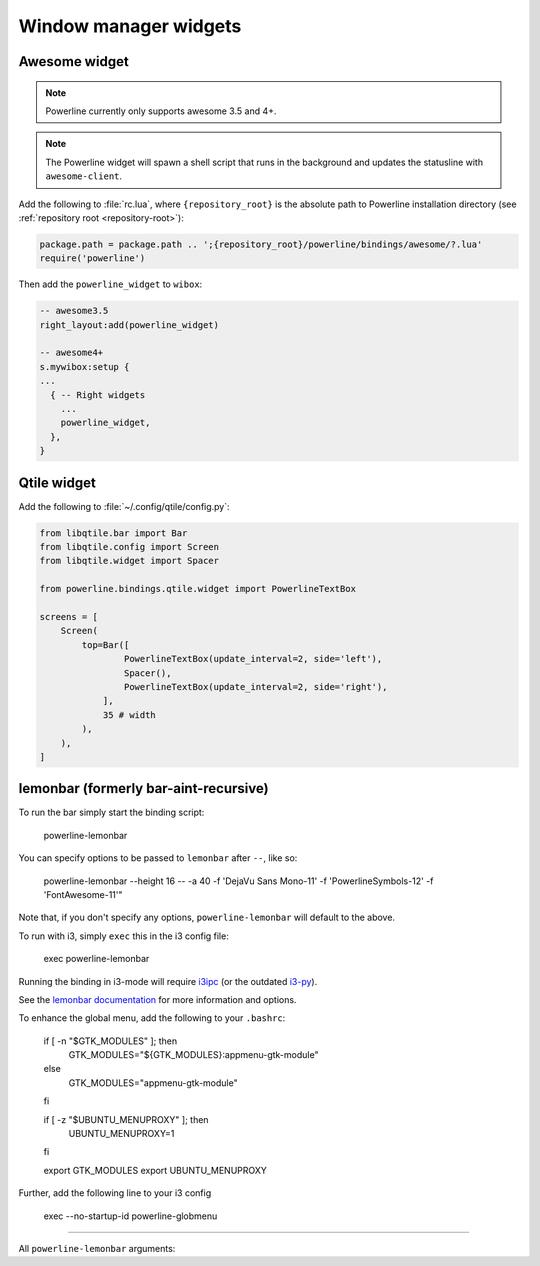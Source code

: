 **********************
Window manager widgets
**********************

Awesome widget
==============

.. note:: Powerline currently only supports awesome 3.5 and 4+.

.. note:: The Powerline widget will spawn a shell script that runs in the
   background and updates the statusline with ``awesome-client``.

Add the following to :file:`rc.lua`, where ``{repository_root}`` is the absolute
path to Powerline installation directory (see :ref:`repository root
<repository-root>`):

.. code-block:: lua

   package.path = package.path .. ';{repository_root}/powerline/bindings/awesome/?.lua'
   require('powerline')

Then add the ``powerline_widget`` to ``wibox``:

.. code-block:: lua

   -- awesome3.5
   right_layout:add(powerline_widget)

   -- awesome4+
   s.mywibox:setup {
   ...
     { -- Right widgets
       ...
       powerline_widget,
     },
   }

Qtile widget
============

Add the following to :file:`~/.config/qtile/config.py`:

.. code-block:: python

   from libqtile.bar import Bar
   from libqtile.config import Screen
   from libqtile.widget import Spacer

   from powerline.bindings.qtile.widget import PowerlineTextBox

   screens = [
       Screen(
           top=Bar([
                   PowerlineTextBox(update_interval=2, side='left'),
                   Spacer(),
                   PowerlineTextBox(update_interval=2, side='right'),
               ],
               35 # width
           ),
       ),
   ]

.. _lemonbar-usage:

lemonbar (formerly bar-aint-recursive)
======================================

To run the bar simply start the binding script:

    powerline-lemonbar

You can specify options to be passed to ``lemonbar`` after ``--``, like so:

    powerline-lemonbar --height 16 -- -a 40 -f 'DejaVu Sans Mono-11' -f 'PowerlineSymbols-12' -f 'FontAwesome-11'"

Note that, if you don't specify any options, ``powerline-lemonbar`` will default to the above.


To run with i3, simply ``exec`` this in the i3 config file:

    exec powerline-lemonbar

Running the binding in i3-mode will require `i3ipc <https://github.com/acrisci/i3ipc-python>`_
(or the outdated `i3-py <https://github.com/ziberna/i3-py>`_).

See the `lemonbar documentation <https://github.com/LemonBoy/bar>`_ for more
information and options.

To enhance the global menu, add the following to your ``.bashrc``:

    if [ -n "$GTK_MODULES" ]; then
        GTK_MODULES="${GTK_MODULES}:appmenu-gtk-module"
    else
        GTK_MODULES="appmenu-gtk-module"
    fi

    if [ -z "$UBUNTU_MENUPROXY" ]; then
        UBUNTU_MENUPROXY=1
    fi

    export GTK_MODULES
    export UBUNTU_MENUPROXY

Further, add the following line to your i3 config

    exec --no-startup-id powerline-globmenu



=======

All ``powerline-lemonbar`` arguments:

.. automan:: powerline.commands.lemonbar
   :prog: powerline-lemonbar
   :minimal: true

